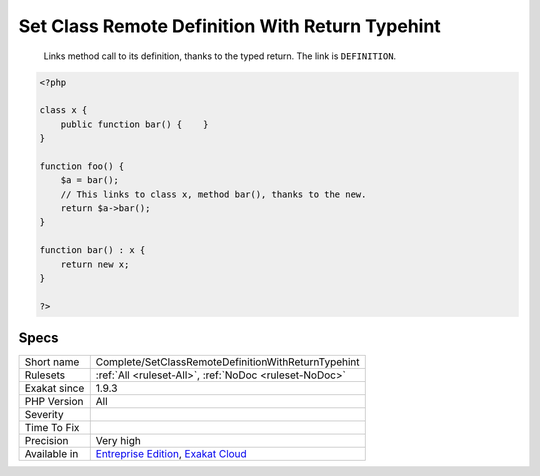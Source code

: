 .. _complete-setclassremotedefinitionwithreturntypehint:

.. _set-class-remote-definition-with-return-typehint:

Set Class Remote Definition With Return Typehint
++++++++++++++++++++++++++++++++++++++++++++++++

  Links method call to its definition, thanks to the typed return. The link is ``DEFINITION``.


.. code-block:: php
   
   <?php
   
   class x {
       public function bar() {    }
   }
   
   function foo() {
       $a = bar();
       // This links to class x, method bar(), thanks to the new.
       return $a->bar();
   }
   
   function bar() : x {
       return new x;
   }
   
   ?>

Specs
_____

+--------------+-------------------------------------------------------------------------------------------------------------------------+
| Short name   | Complete/SetClassRemoteDefinitionWithReturnTypehint                                                                     |
+--------------+-------------------------------------------------------------------------------------------------------------------------+
| Rulesets     | :ref:`All <ruleset-All>`, :ref:`NoDoc <ruleset-NoDoc>`                                                                  |
+--------------+-------------------------------------------------------------------------------------------------------------------------+
| Exakat since | 1.9.3                                                                                                                   |
+--------------+-------------------------------------------------------------------------------------------------------------------------+
| PHP Version  | All                                                                                                                     |
+--------------+-------------------------------------------------------------------------------------------------------------------------+
| Severity     |                                                                                                                         |
+--------------+-------------------------------------------------------------------------------------------------------------------------+
| Time To Fix  |                                                                                                                         |
+--------------+-------------------------------------------------------------------------------------------------------------------------+
| Precision    | Very high                                                                                                               |
+--------------+-------------------------------------------------------------------------------------------------------------------------+
| Available in | `Entreprise Edition <https://www.exakat.io/entreprise-edition>`_, `Exakat Cloud <https://www.exakat.io/exakat-cloud/>`_ |
+--------------+-------------------------------------------------------------------------------------------------------------------------+


